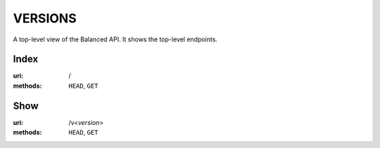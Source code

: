 ========
VERSIONS
========

A top-level view of the Balanced API. It shows the top-level endpoints.


Index
=====

:uri: /
:methods: ``HEAD``, ``GET``



Show
====

:uri: /v<*version*>
:methods: ``HEAD``, ``GET``





